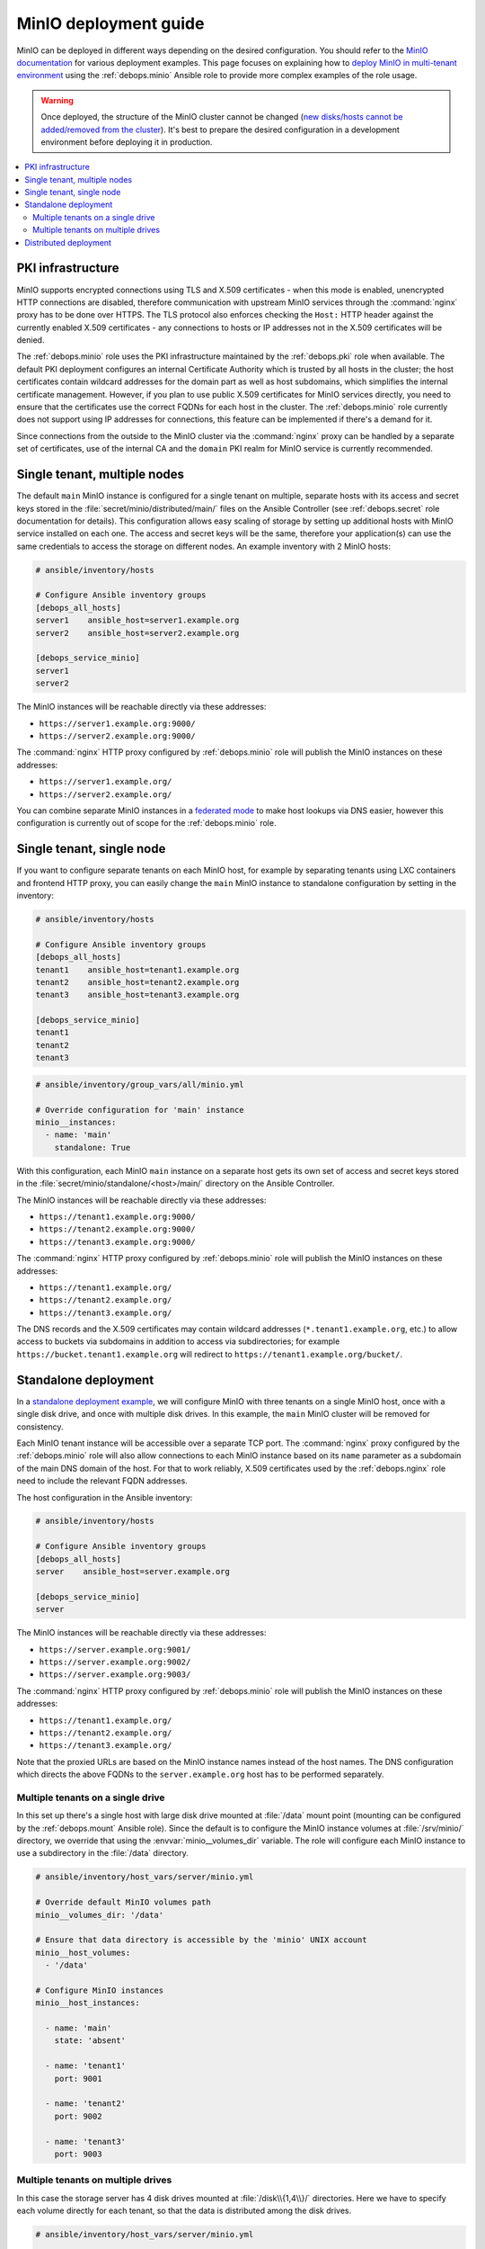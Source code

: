 .. _minio__ref_deployment_guide:

MinIO deployment guide
======================

MinIO can be deployed in different ways depending on the desired configuration.
You should refer to the `MinIO documentation`__ for various deployment
examples. This page focuses on explaining how to `deploy MinIO in multi-tenant
environment`__ using the :ref:`debops.minio` Ansible role to provide more
complex examples of the role usage.

.. __: https://docs.min.io/
.. __: https://docs.min.io/docs/multi-tenant-minio-deployment-guide.html

.. warning:: Once deployed, the structure of the MinIO cluster cannot be
   changed (`new disks/hosts cannot be added/removed from the cluster`__). It's
   best to prepare the desired configuration in a development environment
   before deploying it in production.

   .. __: https://github.com/minio/minio/issues/4364

.. contents::
   :local:


PKI infrastructure
------------------

MinIO supports encrypted connections using TLS and X.509 certificates - when
this mode is enabled, unencrypted HTTP connections are disabled, therefore
communication with upstream MinIO services through the :command:`nginx` proxy
has to be done over HTTPS. The TLS protocol also enforces checking the
``Host:`` HTTP header against the currently enabled X.509 certificates - any
connections to hosts or IP addresses not in the X.509 certificates will be
denied.

The :ref:`debops.minio` role uses the PKI infrastructure maintained by the
:ref:`debops.pki` role when available. The default PKI deployment configures an
internal Certificate Authority which is trusted by all hosts in the cluster; the
host certificates contain wildcard addresses for the domain part as well as
host subdomains, which simplifies the internal certificate management. However,
if you plan to use public X.509 certificates for MinIO services directly, you
need to ensure that the certificates use the correct FQDNs for each host in the
cluster. The :ref:`debops.minio` role currently does not support using IP
addresses for connections, this feature can be implemented if there's a demand
for it.

Since connections from the outside to the MinIO cluster via the
:command:`nginx` proxy can be handled by a separate set of certificates, use of
the internal CA and the ``domain`` PKI realm for MinIO service is currently
recommended.


Single tenant, multiple nodes
-----------------------------

The default ``main`` MinIO instance is configured for a single tenant on
multiple, separate hosts with its access and secret keys stored in the
:file:`secret/minio/distributed/main/` files on the Ansible Controller (see
:ref:`debops.secret` role documentation for details). This configuration allows
easy scaling of storage by setting up additional hosts with MinIO service
installed on each one. The access and secret keys will be the same, therefore
your application(s) can use the same credentials to access the storage on
different nodes. An example inventory with 2 MinIO hosts:

.. code-block:: none

   # ansible/inventory/hosts

   # Configure Ansible inventory groups
   [debops_all_hosts]
   server1    ansible_host=server1.example.org
   server2    ansible_host=server2.example.org

   [debops_service_minio]
   server1
   server2

The MinIO instances will be reachable directly via these addresses:

- ``https://server1.example.org:9000/``
- ``https://server2.example.org:9000/``

The :command:`nginx` HTTP proxy configured by :ref:`debops.minio` role will
publish the MinIO instances on these addresses:

- ``https://server1.example.org/``
- ``https://server2.example.org/``

You can combine separate MinIO instances in a `federated mode`__ to make host
lookups via DNS easier, however this configuration is currently out of scope
for the :ref:`debops.minio` role.

.. __: https://docs.min.io/docs/minio-federation-quickstart-guide.html


Single tenant, single node
--------------------------

If you want to configure separate tenants on each MinIO host, for example by
separating tenants using LXC containers and frontend HTTP proxy, you can easily
change the ``main`` MinIO instance to standalone configuration by setting in
the inventory:

.. code-block:: none

   # ansible/inventory/hosts

   # Configure Ansible inventory groups
   [debops_all_hosts]
   tenant1    ansible_host=tenant1.example.org
   tenant2    ansible_host=tenant2.example.org
   tenant3    ansible_host=tenant3.example.org

   [debops_service_minio]
   tenant1
   tenant2
   tenant3

.. code-block:: yaml

   # ansible/inventory/group_vars/all/minio.yml

   # Override configuration for 'main' instance
   minio__instances:
     - name: 'main'
       standalone: True

With this configuration, each MinIO ``main`` instance on a separate host gets
its own set of access and secret keys stored in the
:file:`secret/minio/standalone/<host>/main/` directory on the Ansible
Controller.

The MinIO instances will be reachable directly via these addresses:

- ``https://tenant1.example.org:9000/``
- ``https://tenant2.example.org:9000/``
- ``https://tenant3.example.org:9000/``

The :command:`nginx` HTTP proxy configured by :ref:`debops.minio` role will
publish the MinIO instances on these addresses:

- ``https://tenant1.example.org/``
- ``https://tenant2.example.org/``
- ``https://tenant3.example.org/``

The DNS records and the X.509 certificates may contain wildcard addresses
(``*.tenant1.example.org``, etc.) to allow access to buckets via subdomains in
addition to access via subdirectories; for example
``https://bucket.tenant1.example.org`` will redirect to
``https://tenant1.example.org/bucket/``.


Standalone deployment
---------------------

In a `standalone deployment example`__, we will configure MinIO with three
tenants on a single MinIO host, once with a single disk drive, and once with
multiple disk drives. In this example, the ``main`` MinIO cluster will be
removed for consistency.

.. __: https://docs.min.io/docs/multi-tenant-minio-deployment-guide.html#standalone-deployment

Each MinIO tenant instance will be accessible over a separate TCP port. The
:command:`nginx` proxy configured by the :ref:`debops.minio` role will also
allow connections to each MinIO instance based on its ``name`` parameter as
a subdomain of the main DNS domain of the host. For that to work reliably,
X.509 certificates used by the :ref:`debops.nginx` role need to include the
relevant FQDN addresses.

The host configuration in the Ansible inventory:

.. code-block:: none

   # ansible/inventory/hosts

   # Configure Ansible inventory groups
   [debops_all_hosts]
   server    ansible_host=server.example.org

   [debops_service_minio]
   server

The MinIO instances will be reachable directly via these addresses:

- ``https://server.example.org:9001/``
- ``https://server.example.org:9002/``
- ``https://server.example.org:9003/``

The :command:`nginx` HTTP proxy configured by :ref:`debops.minio` role will
publish the MinIO instances on these addresses:

- ``https://tenant1.example.org/``
- ``https://tenant2.example.org/``
- ``https://tenant3.example.org/``

Note that the proxied URLs are based on the MinIO instance names instead of the
host names. The DNS configuration which directs the above FQDNs to the
``server.example.org`` host has to be performed separately.

Multiple tenants on a single drive
~~~~~~~~~~~~~~~~~~~~~~~~~~~~~~~~~~

In this set up there's a single host with large disk drive mounted at
:file:`/data` mount point (mounting can be configured by the
:ref:`debops.mount` Ansible role). Since the default is to configure the MinIO
instance volumes at :file:`/srv/minio/` directory, we override that using the
:envvar:`minio__volumes_dir` variable. The role will configure each MinIO
instance to use a subdirectory in the :file:`/data` directory.

.. code-block:: yaml

   # ansible/inventory/host_vars/server/minio.yml

   # Override default MinIO volumes path
   minio__volumes_dir: '/data'

   # Ensure that data directory is accessible by the 'minio' UNIX account
   minio__host_volumes:
     - '/data'

   # Configure MinIO instances
   minio__host_instances:

     - name: 'main'
       state: 'absent'

     - name: 'tenant1'
       port: 9001

     - name: 'tenant2'
       port: 9002

     - name: 'tenant3'
       port: 9003

Multiple tenants on multiple drives
~~~~~~~~~~~~~~~~~~~~~~~~~~~~~~~~~~~

In this case the storage server has 4 disk drives mounted at
:file:`/disk\\{1,4\\}/` directories. Here we have to specify each volume directly
for each tenant, so that the data is distributed among the disk drives.

.. code-block:: yaml

   # ansible/inventory/host_vars/server/minio.yml

   # Ensure that data directories are accessible by the 'minio' UNIX account
   minio__host_volumes:
     - '/disk1/data'
     - '/disk2/data'
     - '/disk3/data'
     - '/disk4/data'

   # Configure MinIO instances
   minio__host_instances:

     - name: 'main'
       state: 'absent'

     - name: 'tenant1'
       port: 9001
       volumes:
         - '/disk1/data/tenant1'
         - '/disk2/data/tenant1'
         - '/disk3/data/tenant1'
         - '/disk4/data/tenant1'

     - name: 'tenant2'
       port: 9002
       volumes:
         - '/disk1/data/tenant2'
         - '/disk2/data/tenant2'
         - '/disk3/data/tenant2'
         - '/disk4/data/tenant2'

     - name: 'tenant3'
       port: 9003
       volumes:
         - '/disk1/data/tenant3'
         - '/disk2/data/tenant3'
         - '/disk3/data/tenant3'
         - '/disk4/data/tenant3'


Distributed deployment
----------------------

The `distributed MinIO deployment`__ uses multiple hosts to distribute the data
across a number of devices to improve resiliency. The minimum amount of hosts
required by MinIO is 4, maximum is 32.

.. __: https://docs.min.io/docs/multi-tenant-minio-deployment-guide.html#distributed-deployment

In this example, we will use 4 hosts with single disk each, mounted at the
:file:`/data` directory. The connection between MinIO instances will be done
over TLS, connecting to the TCP ports directly. The :command:`nginx` proxies on
each host will be configured to direct the traffic to the local MinIO instance,
in which case the ``tenant\\{1,4\\}.example.org`` DNS records should point to
all ``server\\{1,4\\}.example.org`` hosts in a round-robin fashion.

An example Ansible inventory (note that the configuration is set at the
``[minio_cluster1]`` group level, not the host level):

.. code-block:: none

   # ansible/inventory/hosts

   # Configure Ansible inventory groups
   [debops_all_hosts]
   server1    ansible_host=server1.example.org
   server2    ansible_host=server2.example.org
   server3    ansible_host=server3.example.org
   server4    ansible_host=server4.example.org

   [minio_cluster1]
   server1
   server2
   server3
   server4

   [debops_service_minio:children]
   minio_cluster1

The MinIO ``tenant1`` instance will be reachable directly via these addresses:

- ``https://server1.example.org:9001/``
- ``https://server2.example.org:9001/``
- ``https://server2.example.org:9001/``
- ``https://server4.example.org:9001/``

You can reach other MinIO instances in the same way by changing the destination
TCP port.

The :command:`nginx` HTTP proxy configured by :ref:`debops.minio` role will
publish the MinIO instances on these addresses:

- ``https://tenant1.example.org/``
- ``https://tenant2.example.org/``
- ``https://tenant3.example.org/``

The DNS configuration which directs the above FQDNs to the underlying hosts has
to be performed separately. You should use a round-robin DNS records, where
each ``tenantX.example.org`` record points to all servers in the cluster.

The configuration for the entire cluster is defined on the Ansible inventory
group level, in this case ``[minio_cluster1]`` group. There can be multiple
clusters defined in the Ansible inventory, just make sure that the
MinIO-related variables don't overlap between groups.

.. code-block:: yaml

   # ansible/inventory/group_vars/minio_cluster1/minio.yml

   # Ensure that data directory is accessible by the 'minio' UNIX account
   minio__group_volumes:
     - '/data'

   # Configure MinIO instances
   minio__group_instances:

     - name: 'main'
       state: 'absent'

     - name: 'tenant1'
       port: 9001
       fqdn: 'tenant1.example.org'
       volumes:
         - 'https://server1.example.org:9001/data/tenant1'
         - 'https://server2.example.org:9001/data/tenant1'
         - 'https://server3.example.org:9001/data/tenant1'
         - 'https://server4.example.org:9001/data/tenant1'

     - name: 'tenant2'
       port: 9002
       fqdn: 'tenant2.example.org'
       volumes:
         - 'https://server1.example.org:9002/data/tenant2'
         - 'https://server2.example.org:9002/data/tenant2'
         - 'https://server3.example.org:9002/data/tenant2'
         - 'https://server4.example.org:9002/data/tenant2'

     - name: 'tenant3'
       port: 9003
       fqdn: 'tenant3.example.org'
       volumes:
         - 'https://server1.example.org:9003/data/tenant3'
         - 'https://server2.example.org:9003/data/tenant3'
         - 'https://server3.example.org:9003/data/tenant3'
         - 'https://server4.example.org:9003/data/tenant3'
